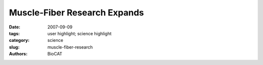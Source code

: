 Muscle-Fiber Research Expands
#############################

:date: 2007-09-09
:tags: user highlight; science highlight
:category: science
:slug: muscle-fiber-research
:authors: BioCAT

.. row::

    .. -------------------------------------------------------------------------
    .. column::
        :width: 4

        .. thumbnail::

            .. image:: {filename}/images/scihi/2007-3.png
                :class: img-responsive

            .. caption::

                **Fig. 1.** The upper panel (a) shows the M3 x-ray reflection from
                an active single muscle fiber at constant length (L0) recorded
                at APS. The reflection is split into two peaks of roughly equal
                intensity by interference between the two arrays of myosin
                motors shown in red in the cartoon representation of the muscle
                sarcomere (b). When the load on the muscle fiber is
                decreased (c) it shortens, reaching a steady speed (at L4)
                that depends on the load. The M3 reflection recorded at L4
                \(d) has interference peaks of markedly different intensities
                (middle panel), and this signals motion of actin-attached
                myosin motors towards the midpoint of the sarcomere combined
                with some motor detachment (e).

    .. -------------------------------------------------------------------------
    .. column::
        :width: 8

        It has been known that muscle fibers shorten
        slowly under heavier loads and faster under
        lighter loads. Now, researchers from the
        Università degli Studi di Firenze, Università di
        Roma, Dexela Ltd., the Illinois Institute of Technology,
        and King’s College London, using the BioCAT 18-IDD
        beamline at the APS have discovered the molecular
        basis of this fundamental property of muscle function.
        Their work was the cover article for the issue of
        Cell magazine in which it was published.
        Understanding exactly how muscle fibers work helps
        lay the groundwork for the development of new treatments
        for muscle disorders as well as enhancing the
        understanding of athletic performance.

        The researchers gleaned these insights into muscle
        function by using the Bio-CAT beamline to study a key muscle
        protein called myosin. The group characterized the
        interaction of myosin with actin, another protein found in
        muscle. Actin and myosin are arranged within muscle fibers
        in alternating layers of filaments. The actin and myosin layers
        are connected by "myosin motors," which, during a
        muscle contraction, cause the layers to slide over each
        other in opposing directions, similar to the way oars dipped
        into water propel a row boat forward. The shortening of a
        muscle fiber is thought to correlate with the myosin and
        actin sliding over each other in this manner. When several
        fibers contract together, a muscle contraction takes place.

        These researchers showed, for the first time, that muscle
        fibers not only shorten more slowly with a heavier load,
        but that the number of myosin motors attached to actin
        increases directly with increased load, while the size of their
        movement remains almost unchanged. This explanation
        more accurately depicts muscle performance than the previously
        accepted explanation.

        The researchers conducted their experiments on single
        intact fibers, about 5 mm in length, dissected from frog muscle.
        Electrodes were used to deliver pulses of electric current
        to the muscle fibers that simulated what would take place in
        a real-life setting. In this way, the researchers were able to
        record the fiber contractions under various conditions. X-ray
        diffraction data were then collected from the fibers, which
        enabled the researchers to visualize and quantify the movement
        of attached myosin motors as load increased (Fig. 1).

        Simultaneous mechanical measurements enabled the
        researchers to determine that the number of the attached
        myosin motors increased in proportion to the increase in
        load, while the force exerted by each of the myosin motors
        remained constant regardless of the load. This was in contrast
        to what had been previously thought—that the force of
        each myosin motor was higher when the load was higher.
        These researchers found that it was the increased number
        of connecting myosin motors that allows the muscle fiber to
        bear greater weight, not an increase in force within each
        myosin motor.

        The researchers also found that detachment of a
        myosin motor from actin depended heavily on the motor’s
        shape or conformation as a muscle progressed through a
        contraction. The change in shape allowed myosin motors to
        detach more quickly from actin while bearing lighter loads
        and remain attached while bearing heavier loads, a finding
        that gives a molecular explanation for the high efficiency of
        this motor.

        *-Emma Hitt*

        See: Gabriella Piazzesi, Massimo Reconditi, Marco Linari, Leonardo
        Lucii, Pasquale Bianco, Elisabetta Brunello, Valérie Decostre, Alex Stewart,
        David B. Gore, Thomas C. Irving, Malcolm Irving, and Vincenzo
        Lombardi, "Skeletal Muscle Performance Determined by Modulation," Cell
        131, 784 (November 16, 2007). DOI 10.1016/j.cell.2007.09.045

        Use of the Advanced Photon Source was supported by the U.S.
        Department of Energy, Office of Science, Office of Basic Energy
        Sciences, under Contract No. DE-AC02-06CH11357.

